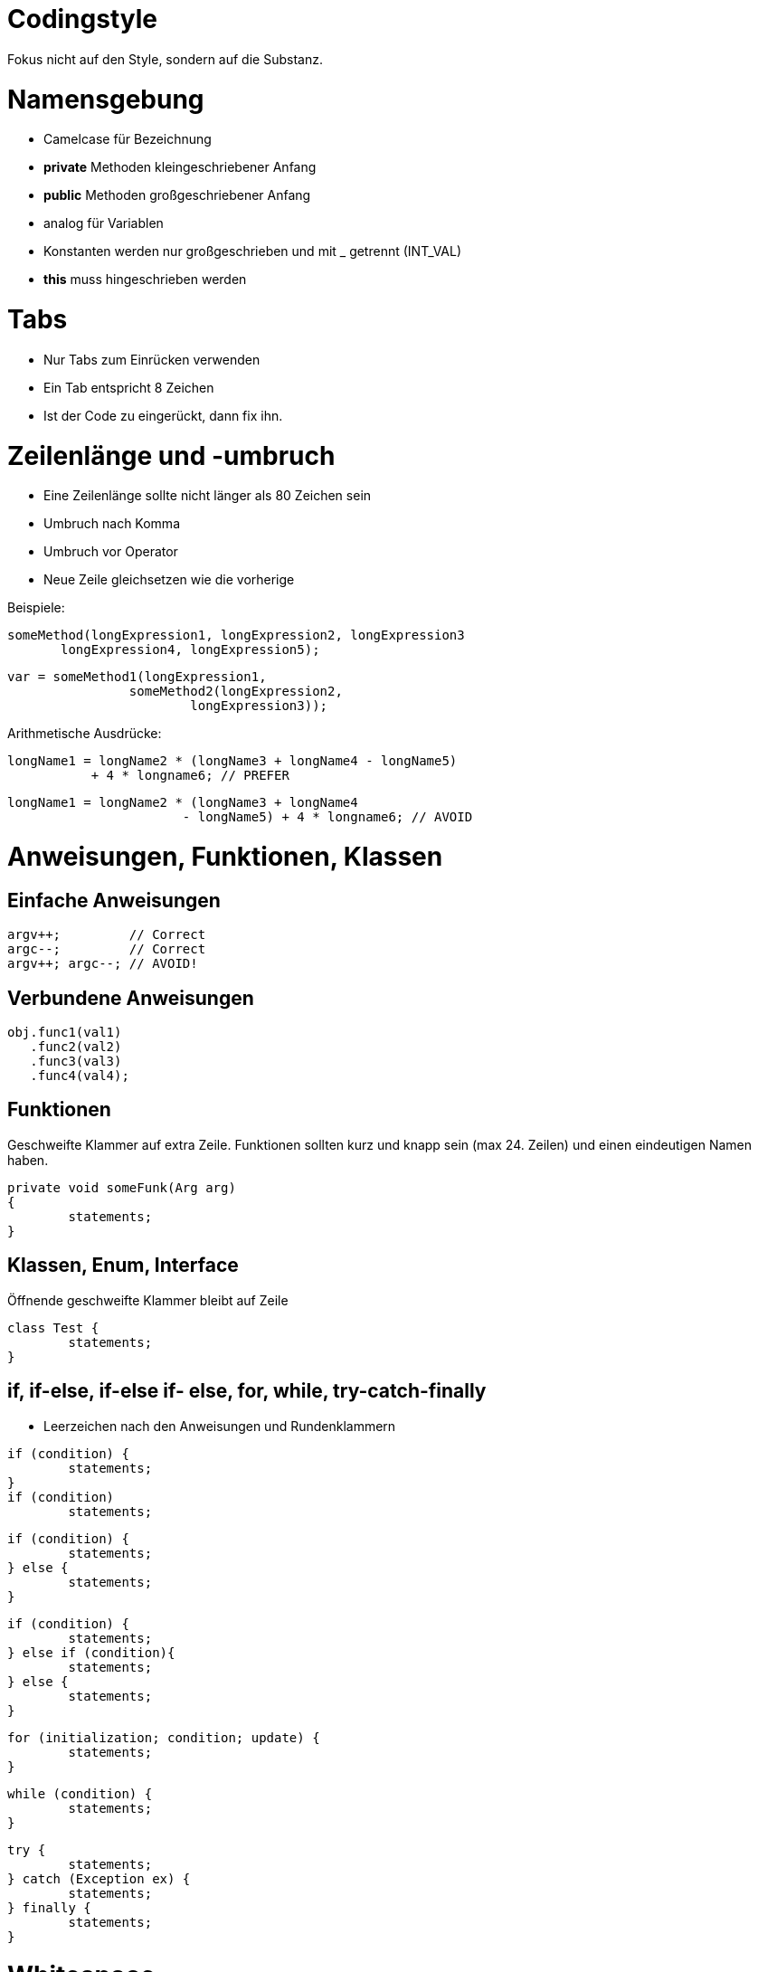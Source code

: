 Codingstyle
===========

Fokus nicht auf den Style, sondern auf die Substanz.

= Namensgebung
* Camelcase für Bezeichnung
* *private* Methoden kleingeschriebener Anfang
* *public* Methoden  großgeschriebener Anfang
* analog für Variablen
* Konstanten werden nur großgeschrieben und mit _ getrennt (INT_VAL)
* *this* muss hingeschrieben werden

= Tabs
* Nur Tabs zum Einrücken verwenden
* Ein Tab entspricht 8 Zeichen
* Ist der Code zu eingerückt, dann fix ihn.

= Zeilenlänge und -umbruch
* Eine Zeilenlänge sollte nicht länger als 80 Zeichen sein
* Umbruch nach Komma
* Umbruch vor Operator
* Neue Zeile gleichsetzen wie die vorherige

Beispiele:
[source/java]
	someMethod(longExpression1, longExpression2, longExpression3
        longExpression4, longExpression5);

    var = someMethod1(longExpression1,
						someMethod2(longExpression2,
                            longExpression3));

Arithmetische Ausdrücke:
[source/java]
	longName1 = longName2 * (longName3 + longName4 - longName5)
	           + 4 * longname6; // PREFER

	longName1 = longName2 * (longName3 + longName4
	                       - longName5) + 4 * longname6; // AVOID

= Anweisungen, Funktionen, Klassen

== Einfache Anweisungen
[source/java]
	argv++;         // Correct
	argc--;         // Correct
	argv++; argc--; // AVOID!

== Verbundene Anweisungen
[source/java]
	obj.func1(val1)
	   .func2(val2)
	   .func3(val3)
	   .func4(val4);

== Funktionen
Geschweifte Klammer auf extra Zeile.
Funktionen sollten kurz und knapp sein (max 24. Zeilen) und einen eindeutigen Namen haben.

[source/java]
	private void someFunk(Arg arg)
	{
		statements;
	}

== Klassen, Enum, Interface
Öffnende geschweifte Klammer bleibt auf Zeile
[source/java]
	class Test {
		statements;
	}

== if, if-else, if-else if- else, for, while, try-catch-finally

* Leerzeichen nach den Anweisungen und Rundenklammern

[source/java]
	if (condition) {
		statements;
	}
	if (condition)
		statements;


	if (condition) {
		statements;
	} else {
		statements;
	}

	if (condition) {
		statements;
	} else if (condition){
		statements;
	} else {
		statements;
	}

	for (initialization; condition; update) {
    	statements;
	}

	while (condition) {
		statements;
	}

	try {
		statements;
	} catch (Exception ex) {
		statements;
	} finally {
		statements;
	}

= Whitespace
* Zwischen Abschnitten im Quelltext
* Zwischen Klassen und Interface Definitionen
* Zwischen Methoden
* Zwischen lokalen Variablen und dem ersten Statement
* Vor einem Block
* Logischen Abschnitten im inneren einer Methode um Lesbarkeit zu gewährleisten

= Kommentare
Kommentare sollten:

* Was macht die Funktion kläaren
* Warum man die Funktion braucht
* Am Anfang der Funktion sein
* (Schimpfworte sind nicht schlimm)

Und nicht:

* Erklären wie der Code funktioniert (dann solltest du es neuschreiben, wenn zu schwer)
* Wer was an quelltext geschrieben hat
* ein zuletzt verändert Datum besitzen (dafür ist git da)
* andere triviale Sachen enthalten

Falls dies doch von Nöten ist muss es wahrscheinlich neugeschrieben werden.

[source/java]
	/**
	 * MyFunc - does stuff
	 * @arg1 - 	Argument explained
	 *
	 * Does stuff explained
	 */
	 public void MyFunc(Arg arg1)
	 {
		 ...
	 }

= Sonstiges
* Keine "nicht offentsichtlichen" hard-gecodeden Zahlen
* Wir wollen das Rad nicht neu erfinden, nutze was schon da ist.
